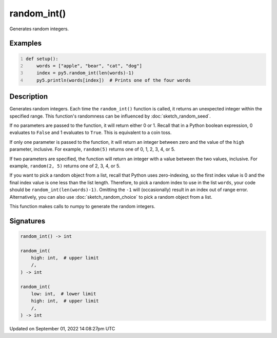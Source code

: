 random_int()
============

Generates random integers.

Examples
--------

.. raw:: html

    <div class="example-table">

.. raw:: html

    <div class="example-row"><div class="example-cell-image">

.. raw:: html

    </div><div class="example-cell-code">

.. code:: python
    :number-lines:

    def setup():
        words = ["apple", "bear", "cat", "dog"]
        index = py5.random_int(len(words)-1)
        py5.println(words[index])  # Prints one of the four words

.. raw:: html

    </div></div>

.. raw:: html

    </div>

Description
-----------

Generates random integers. Each time the ``random_int()`` function is called, it returns an unexpected integer within the specified range. This function's randomness can be influenced by :doc:`sketch_random_seed`.

If no parameters are passed to the function, it will return either 0 or 1. Recall that in a Python boolean expression, 0 evaluates to ``False`` and 1 evaluates to ``True``. This is equivalent to a coin toss.

If only one parameter is passed to the function, it will return an integer between zero and the value of the ``high`` parameter, inclusive. For example, ``random(5)`` returns one of 0, 1, 2, 3, 4, or 5.

If two parameters are specified, the function will return an integer with a value between the two values, inclusive. For example, ``random(2, 5)`` returns one of 2, 3, 4, or 5.

If you want to pick a random object from a list, recall that Python uses zero-indexing, so the first index value is 0 and the final index value is one less than the list length. Therefore, to pick a random index to use in the list ``words``, your code should be ``random_int(len(words)-1)``. Omitting the ``-1`` will (occasionally) result in an index out of range error. Alternatively, you can also use :doc:`sketch_random_choice` to pick a random object from a list.

This function makes calls to numpy to generate the random integers.

Signatures
----------

.. code:: python

    random_int() -> int

    random_int(
        high: int,  # upper limit
        /,
    ) -> int

    random_int(
        low: int,  # lower limit
        high: int,  # upper limit
        /,
    ) -> int

Updated on September 01, 2022 14:08:27pm UTC

